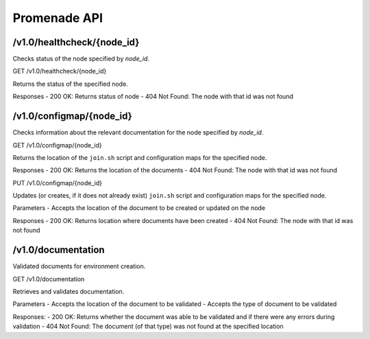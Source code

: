 Promenade API
=============


/v1.0/healthcheck/{node_id}
---------------------------

Checks status of the node specified by `node_id`.

GET /v1.0/healthcheck/{node_id}

Returns the status of the specified node.

Responses
- 200 OK: Returns status of node
- 404 Not Found: The node with that id was not found


/v1.0/configmap/{node_id}
-------------------------

Checks information about the relevant documentation for the node specified by `node_id`.

GET /v1.0/configmap/{node_id}

Returns the location of the ``join.sh`` script and configuration maps for the specified node.

Responses
- 200 OK: Returns the location of the documents
- 404 Not Found: The node with that id was not found


PUT /v1.0/configmap/{node_id}

Updates (or creates, if it does not already exist) ``join.sh`` script and configuration maps for the specified node.

Parameters
- Accepts the location of the document to be created or updated on the node

Responses
- 200 OK: Returns location where documents have been created
- 404 Not Found: The node with that id was not found


/v1.0/documentation
-------------------

Validated documents for environment creation.

GET /v1.0/documentation

Retrieves and validates documentation.

Parameters
- Accepts the location of the document to be validated
- Accepts the type of document to be validated

Responses:
- 200 OK: Returns whether the document was able to be validated and if there were any errors during validation
- 404 Not Found: The document (of that type) was not found at the specified location
